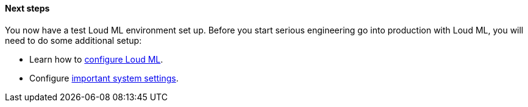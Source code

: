 [role="exclude"]
==== Next steps

You now have a test Loud ML environment set up.  Before you start
serious engineering go into production with Loud ML, you will need to
do some additional setup:

* Learn how to <<settings,configure Loud ML>>.
* Configure <<setting-system-settings,important system settings>>.

